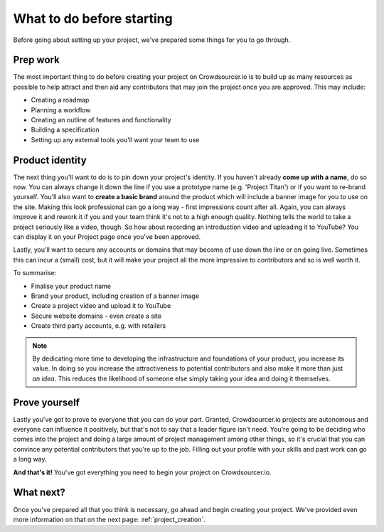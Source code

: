 .. _before_starting:

What to do before starting
============================

Before going about setting up your project, we've prepared some things for you to go through.

Prep work
-------------------

The most important thing to do before creating your project on Crowdsourcer.io is to build up as many resources as possible to help attract and then aid any contributors that may join the project once you are approved. This may include:

- Creating a roadmap
- Planning a workflow
- Creating an outline of features and functionality
- Building a specification
- Setting up any external tools you'll want your team to use

Product identity
--------------------

The next thing you'll want to do is to pin down your project's identity. If you haven't already **come up with a name**, do so now. You can always change it down the line if you use a prototype name (e.g. 'Project Titan') or if you want to re-brand yourself. You'll also want to **create a basic brand** around the product which will include a banner image for you to use on the site. Making this look professional can go a long way - first impressions count after all. Again, you can always improve it and rework it if you and your team think it's not to a high enough quality. Nothing tells the world to take a project seriously like a video, though. So how about recording an introduction video and uploading it to YouTube? You can display it on your Project page once you've been approved.

Lastly, you'll want to secure any accounts or domains that may become of use down the line or on going live. Sometimes this can incur a (small) cost, but it will make your project all the more impressive to contributors and so is well worth it.

To summarise:

- Finalise your product name
- Brand your product, including creation of a banner image
- Create a project video and upload it to YouTube
- Secure website domains - even create a site
- Create third party accounts, e.g. with retailers

.. note:: By dedicating more time to developing the infrastructure and foundations of your product, you increase its value. In doing so you increase the attractiveness to potential contributors and also make it more than just *an idea*. This reduces the likelihood of someone else simply taking your idea and doing it themselves.

Prove yourself
-----------------

Lastly you've got to prove to everyone that you can do your part. Granted, Crowdsourcer.io projects are autonomous and everyone can influence it positively, but that's not to say that a leader figure isn't need. You're going to be deciding who comes into the project and doing a large amount of project management among other things, so it's crucial that you can convince any potential contributors that you're up to the job. Filling out your profile with your skills and past work can go a long way.

**And that's it!** You've got everything you need to begin your project on Crowdsourcer.io.

What next?
-----------

Once you've prepared all that you think is necessary, go ahead and begin creating your project. We've provided even more information on that on the next page: :ref:`project_creation`.